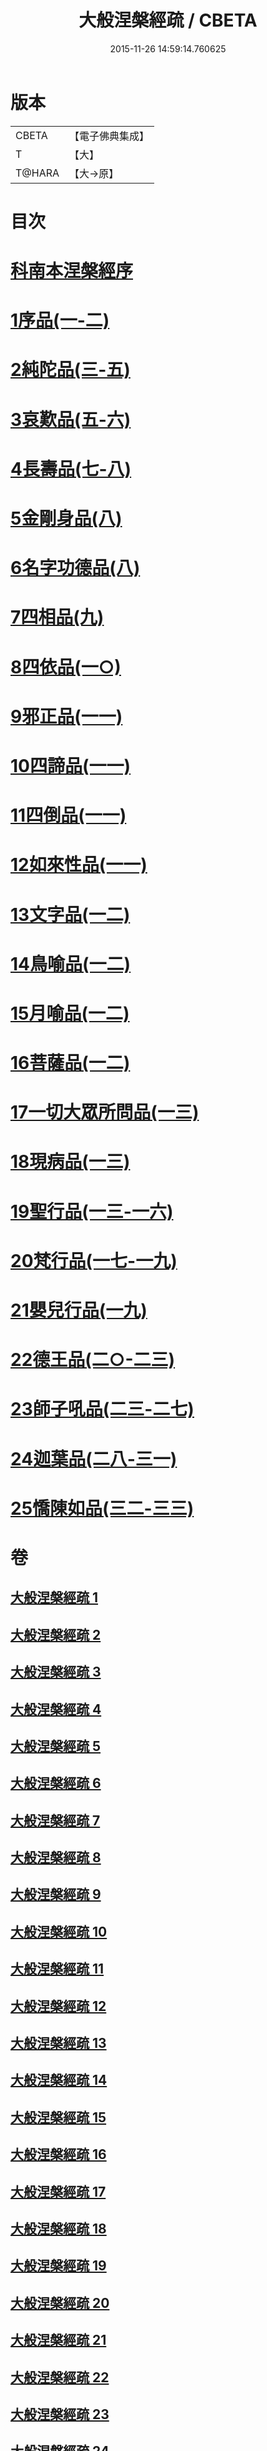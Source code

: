 #+TITLE: 大般涅槃經疏 / CBETA
#+DATE: 2015-11-26 14:59:14.760625
* 版本
 |     CBETA|【電子佛典集成】|
 |         T|【大】     |
 |    T@HARA|【大→原】   |

* 目次
* [[file:KR6g0007_001.txt::001-0041c20][科南本涅槃經序]]
* [[file:KR6g0007_001.txt::0042a27][1序品(一-二)]]
* [[file:KR6g0007_003.txt::003-0052c23][2純陀品(三-五)]]
* [[file:KR6g0007_005.txt::0064c17][3哀歎品(五-六)]]
* [[file:KR6g0007_007.txt::007-0074c23][4長壽品(七-八)]]
* [[file:KR6g0007_008.txt::0082b13][5金剛身品(八)]]
* [[file:KR6g0007_008.txt::0085b25][6名字功德品(八)]]
* [[file:KR6g0007_009.txt::009-0086b14][7四相品(九)]]
* [[file:KR6g0007_010.txt::010-0093c16][8四依品(一○)]]
* [[file:KR6g0007_011.txt::011-0099c17][9邪正品(一一)]]
* [[file:KR6g0007_011.txt::0100c18][10四諦品(一一)]]
* [[file:KR6g0007_011.txt::0101b20][11四倒品(一一)]]
* [[file:KR6g0007_011.txt::0101c27][12如來性品(一一)]]
* [[file:KR6g0007_012.txt::012-0109b6][13文字品(一二)]]
* [[file:KR6g0007_012.txt::0110b14][14鳥喻品(一二)]]
* [[file:KR6g0007_012.txt::0112a5][15月喻品(一二)]]
* [[file:KR6g0007_012.txt::0113a9][16菩薩品(一二)]]
* [[file:KR6g0007_013.txt::013-0118a6][17一切大眾所問品(一三)]]
* [[file:KR6g0007_013.txt::0120a9][18現病品(一三)]]
* [[file:KR6g0007_013.txt::0121b25][19聖行品(一三-一六)]]
* [[file:KR6g0007_017.txt::017-0136c12][20梵行品(一七-一九)]]
* [[file:KR6g0007_019.txt::0152a23][21嬰兒行品(一九)]]
* [[file:KR6g0007_020.txt::020-0153b8][22德王品(二○-二三)]]
* [[file:KR6g0007_023.txt::0173b9][23師子吼品(二三-二七)]]
* [[file:KR6g0007_028.txt::028-0197a6][24迦葉品(二八-三一)]]
* [[file:KR6g0007_032.txt::032-0219a21][25憍陳如品(三二-三三)]]
* 卷
** [[file:KR6g0007_001.txt][大般涅槃經疏 1]]
** [[file:KR6g0007_002.txt][大般涅槃經疏 2]]
** [[file:KR6g0007_003.txt][大般涅槃經疏 3]]
** [[file:KR6g0007_004.txt][大般涅槃經疏 4]]
** [[file:KR6g0007_005.txt][大般涅槃經疏 5]]
** [[file:KR6g0007_006.txt][大般涅槃經疏 6]]
** [[file:KR6g0007_007.txt][大般涅槃經疏 7]]
** [[file:KR6g0007_008.txt][大般涅槃經疏 8]]
** [[file:KR6g0007_009.txt][大般涅槃經疏 9]]
** [[file:KR6g0007_010.txt][大般涅槃經疏 10]]
** [[file:KR6g0007_011.txt][大般涅槃經疏 11]]
** [[file:KR6g0007_012.txt][大般涅槃經疏 12]]
** [[file:KR6g0007_013.txt][大般涅槃經疏 13]]
** [[file:KR6g0007_014.txt][大般涅槃經疏 14]]
** [[file:KR6g0007_015.txt][大般涅槃經疏 15]]
** [[file:KR6g0007_016.txt][大般涅槃經疏 16]]
** [[file:KR6g0007_017.txt][大般涅槃經疏 17]]
** [[file:KR6g0007_018.txt][大般涅槃經疏 18]]
** [[file:KR6g0007_019.txt][大般涅槃經疏 19]]
** [[file:KR6g0007_020.txt][大般涅槃經疏 20]]
** [[file:KR6g0007_021.txt][大般涅槃經疏 21]]
** [[file:KR6g0007_022.txt][大般涅槃經疏 22]]
** [[file:KR6g0007_023.txt][大般涅槃經疏 23]]
** [[file:KR6g0007_024.txt][大般涅槃經疏 24]]
** [[file:KR6g0007_025.txt][大般涅槃經疏 25]]
** [[file:KR6g0007_026.txt][大般涅槃經疏 26]]
** [[file:KR6g0007_027.txt][大般涅槃經疏 27]]
** [[file:KR6g0007_028.txt][大般涅槃經疏 28]]
** [[file:KR6g0007_029.txt][大般涅槃經疏 29]]
** [[file:KR6g0007_030.txt][大般涅槃經疏 30]]
** [[file:KR6g0007_031.txt][大般涅槃經疏 31]]
** [[file:KR6g0007_032.txt][大般涅槃經疏 32]]
** [[file:KR6g0007_033.txt][大般涅槃經疏 33]]
